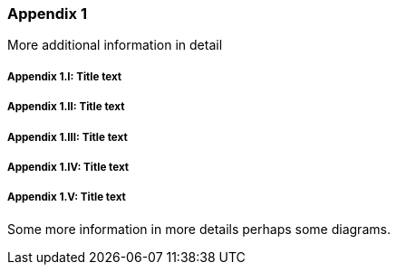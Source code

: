 // (C) Copyright 2014-2018 The Khronos Group Inc. All Rights Reserved.
// Khronos Group Safety Critical API Development SCAP
// document
//
// Text format: asciidoc 8.6.9
// Editor:      Asciidoc Book Editor
//
// Description: Guidelines Appendix B

:Author: Illya Rudkin (spec editor)
:Author Initials: IOR
:Revision: 0.04

=== Appendix {counter:appendix-id}

More additional information in detail

// Appendix sub-sections numbered using roman numbering
===== Appendix {appendix-id}.I: Title text
===== Appendix {appendix-id}.II: Title text
===== Appendix {appendix-id}.III: Title text
===== Appendix {appendix-id}.IV: Title text
===== Appendix {appendix-id}.V: Title text

Some more information in more details perhaps some diagrams.

